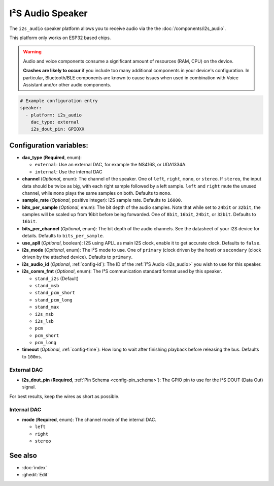 I²S Audio Speaker
=================

.. seo::
    :description: Instructions for setting up I²S based speakers in ESPHome.
    :image: i2s_audio.svg

The ``i2s_audio`` speaker platform allows you to receive audio via the the :doc:`/components/i2s_audio`.

This platform only works on ESP32 based chips.

.. warning::

    Audio and voice components consume a significant amount of resources (RAM, CPU) on the device.

    **Crashes are likely to occur** if you include too many additional components in your device's
    configuration. In particular, Bluetooth/BLE components are known to cause issues when used in
    combination with Voice Assistant and/or other audio components.

.. code-block:: yaml

    # Example configuration entry
    speaker:
      - platform: i2s_audio
        dac_type: external
        i2s_dout_pin: GPIOXX

Configuration variables:
------------------------

- **dac_type** (**Required**, enum):

  - ``external``: Use an external DAC, for example the NS4168, or UDA1334A.
  - ``internal``: Use the internal DAC

- **channel** (*Optional*, enum): The channel of the speaker. One of ``left``, ``right``, ``mono``, or ``stereo``. If ``stereo``, the input data should be twice as big,
  with each right sample followed by a left sample. ``left`` and ``right`` mute the unused channel, while ``mono`` plays the same samples on both. Defaults to ``mono``.
- **sample_rate** (*Optional*, positive integer): I2S sample rate. Defaults to ``16000``.
- **bits_per_sample** (*Optional*, enum): The bit depth of the audio samples. Note that while set to ``24bit`` or ``32bit``, the samples
  will be scaled up from 16bit before being forwarded. One of ``8bit``, ``16bit``, ``24bit``, or ``32bit``. Defaults to ``16bit``.
- **bits_per_channel** (*Optional*, enum): The bit depth of the audio channels. See the datasheet of your I2S device for details. Defaults to ``bits_per_sample``.
- **use_apll** (*Optional*, boolean): I2S using APLL as main I2S clock, enable it to get accurate clock. Defaults to ``false``.
- **i2s_mode** (*Optional*, enum): The I²S mode to use. One of ``primary`` (clock driven by the host) or ``secondary`` (clock driven by the attached device). Defaults to ``primary``.
- **i2s_audio_id** (*Optional*, :ref:`config-id`): The ID of the :ref:`I²S Audio <i2s_audio>` you wish to use for this speaker.
- **i2s_comm_fmt** (*Optional*, enum): The I²S communication standard format used by this speaker.

  - ``stand_i2s`` (Default)
  - ``stand_msb``
  - ``stand_pcm_short``
  - ``stand_pcm_long``
  - ``stand_max``
  - ``i2s_msb``
  - ``i2s_lsb``
  - ``pcm``
  - ``pcm_short``
  - ``pcm_long``
- **timeout** (*Optional*, :ref:`config-time`): How long to wait after finishing playback before releasing the bus. Defaults to ``100ms``.

External DAC
************

- **i2s_dout_pin** (**Required**, :ref:`Pin Schema <config-pin_schema>`): The GPIO pin to use for the I²S DOUT (Data Out) signal.

For best results, keep the wires as short as possible.

Internal DAC
************

- **mode** (**Required**, enum): The channel mode of the internal DAC.

  - ``left``
  - ``right``
  - ``stereo``

See also
--------

- :doc:`index`
- :ghedit:`Edit`
